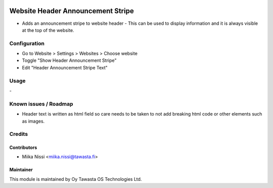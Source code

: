 .. image:: https://img.shields.io/badge/licence-AGPL--3-blue.svg
   :target: http://www.gnu.org/licenses/agpl-3.0-standalone.html
   :alt: License: AGPL-3

==================================
Website Header Announcement Stripe
==================================
* Adds an announcement stripe to website header - This can be used to display 
  information and it is always visible at the top of the website. 

Configuration
=============
* Go to Website > Settings > Websites > Choose website
* Toggle "Show Header Announcement Stripe"
* Edit "Header Announcement Stripe Text"

Usage
=====
\-

Known issues / Roadmap
======================
- Header text is written as html field so care needs to be taken to not add breaking 
  html code or other elements such as images. 

Credits
=======

Contributors
------------

* Miika Nissi <miika.nissi@tawasta.fi>

Maintainer
----------

.. image:: http://tawasta.fi/templates/tawastrap/images/logo.png
   :alt: Oy Tawasta OS Technologies Ltd.
   :target: http://tawasta.fi/

This module is maintained by Oy Tawasta OS Technologies Ltd.
